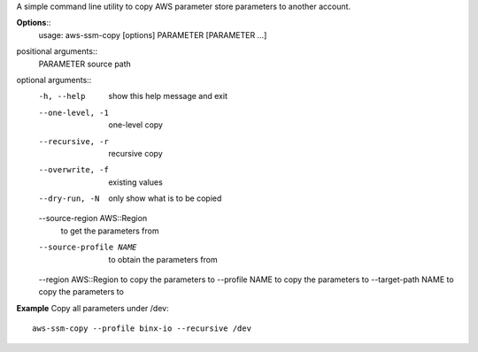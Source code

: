 A simple command line utility to copy AWS parameter store parameters to another account.


**Options**::
	usage: aws-ssm-copy [options] PARAMETER [PARAMETER ...]

positional arguments::
	PARAMETER             source path

optional arguments::
	-h, --help            show this help message and exit
	--one-level, -1       one-level copy
	--recursive, -r       recursive copy
	--overwrite, -f       existing values
	--dry-run, -N         only show what is to be copied
	--source-region AWS::Region
			to get the parameters from
	--source-profile NAME
			to obtain the parameters from
	--region AWS::Region  to copy the parameters to
	--profile NAME        to copy the parameters to
	--target-path NAME    to copy the parameters to


**Example**
Copy all parameters under /dev::

	aws-ssm-copy --profile binx-io --recursive /dev 

